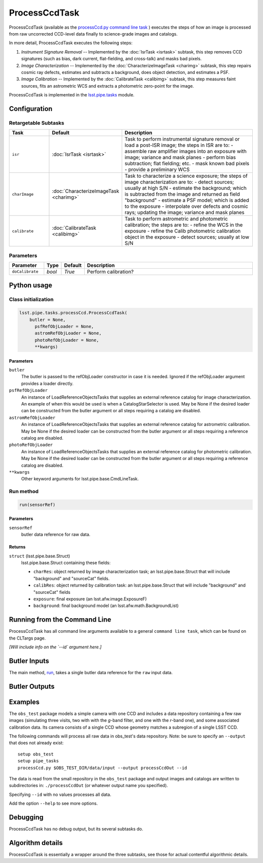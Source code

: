 
##############
ProcessCcdTask
##############

ProcessCcdTask (available as the `processCcd.py`_ `command line task <#>`_ ) executes the steps of how an image is processed from raw
uncorrected CCD-level data finally to science-grade images and
catalogs.

.. _processCcd.py: https://lsst-web.ncsa.illinois.edu/doxygen/x_masterDoxyDoc/process_ccd_8py_source.html

In more detail, ProcessCcdTask executes the following steps:


1.  `Instrument Signature Removal` -- Implemented by the :doc:`IsrTask <isrtask>` subtask, this step removes CCD signatures (such as bias, dark current, flat-fielding, and cross-talk) and masks bad pixels.

2. `Image Characterization` -- Implemented by the :doc:`CharacterizeImageTask <charimg>` subtask, this step repairs cosmic ray defects, estimates and subtracts a background, does object detection, and estimates a PSF.
  
3. `Image Calibration`  -- Implemented by the :doc:`CalibrateTask <calibimg>` subtask, this step measures faint sources, fits an astrometric WCS and extracts a photometric zero-point for the image.


ProcessCcdTask is implemented in the `lsst.pipe.tasks`_ module.

.. _lsst.pipe.tasks: https://lsst-web.ncsa.illinois.edu/doxygen/x_masterDoxyDoc/pipe_tasks.html
    

Configuration
=============

Retargetable Subtasks
---------------------

.. csv-table:: 
   :header: Task, Default, Description
   :widths: 15, 25, 50

	``isr``,   :doc:`IsrTask <isrtask>`, Task to perform instrumental signature removal or load a post-ISR image; the steps in ISR are to:	- assemble raw amplifier images into an exposure with image; variance and mask planes	- perform bias subtraction; flat fielding; etc.	- mask known bad pixels	- provide a preliminary WCS		
	``charImage``, :doc:`CharacterizeImageTask <charimg>`, Task to characterize a science exposure; the steps of image characterization are to:	- detect sources; usually at high S/N	- estimate the background; which is subtracted from the image and returned as field "background"	- estimate a PSF model; which is added to the exposure	- interpolate over defects and cosmic rays; updating the image; variance and mask planes
	``calibrate``,  :doc:`CalibrateTask <calibimg>`, Task to perform astrometric and photometric calibration; the steps are to:	- refine the WCS in the exposure	- refine the Calib photometric calibration object in the exposure	- detect sources; usually at low S/N

	
Parameters
----------

.. csv-table:: 
   :header: Parameter, Type, Default, Description
   :widths: 10, 5, 5, 50

     ``doCalibrate`` ,`bool`, `True`, Perform calibration?

Python usage
============
 
Class initialization
--------------------
 
.. code-block:: python
 
   lsst.pipe.tasks.processCcd.ProcessCcdTask(
       butler = None,
    	 psfRefObjLoader = None,
    	 astromRefObjLoader = None,
    	 photoRefObjLoader = None,
    	 **kwargs)
 
Parameters
^^^^^^^^^^
 
``butler``
   The butler is passed to the refObjLoader constructor in case it is needed. Ignored if the refObjLoader argument provides a loader directly.
 
``psfRefObjLoader``
   An instance of LoadReferenceObjectsTasks that supplies an external reference catalog for image characterization. An example of when this would be used is when a CatalogStarSelector is used. May be None if the desired loader can be constructed from the butler argument or all steps requiring a catalog are disabled.
 
``astromRefObjLoader``
   An instance of LoadReferenceObjectsTasks that supplies an external reference catalog for astrometric calibration. May be None if the desired loader can be constructed from the butler argument or all steps requiring a reference catalog are disabled.
 
``photoRefObjLoader``
   An instance of LoadReferenceObjectsTasks that supplies an external reference catalog for photometric calibration. May be None if the desired loader can be constructed from the butler argument or all steps requiring a reference catalog are disabled.
 
``**kwargs``
   Other keyword arguments for lsst.pipe.base.CmdLineTask.
 
Run method
----------
 
.. code-block:: python
 
   run(sensorRef)

   
Parameters
^^^^^^^^^^
 
``sensorRef``
   butler data reference for raw data.
 
Returns
^^^^^^^
 
``struct`` (lsst.pipe.base.Struct)
   lsst.pipe.base.Struct containing these fields:
 
   - ``charRes``: object returned by image characterization task; an lsst.pipe.base.Struct that will include "background" and "sourceCat" fields.
   - ``calibRes``: object returned by calibration task: an lsst.pipe.base.Struct that will include "background" and "sourceCat" fields
   - ``exposure``: final exposure (an lsst.afw.image.ExposureF)
   - ``background``: final background model (an lsst.afw.math.BackgroundList)
 
Running from the Command Line
=============================

ProcessCcdTask has all command line arguments available to a general
``command line task``, which can be found on the CLTargs page.

*[Will include info on the `--id` argument here.]*




Butler Inputs
=============

The main method, `run`_, takes a single butler data reference for the ``raw`` input data.

.. _run: https://lsst-web.ncsa.illinois.edu/doxygen/x_masterDoxyDoc/classlsst_1_1pipe_1_1tasks_1_1process_ccd_1_1_process_ccd_task.html#a82488db6374fb538db2ec4418419bdd4

Butler Outputs
==============

Examples
========

The ``obs_test`` package  models a simple camera with one CCD and includes a data repository containing a few raw images (simulating three visits, two with with the `g`-band filter, and one with the `r`-band one), and some associated calibration data. Its camera consists of a single CCD whose geometry matches a subregion of a single LSST CCD.

The following commands will process all raw data in obs_test's data repository. Note: be sure to specify an ``--output`` that does not already exist::

  setup obs_test
  setup pipe_tasks
  processCcd.py $OBS_TEST_DIR/data/input --output processCcdOut --id

The data is read from the small repository in the ``obs_test`` package and output images and catalogs are written to subdirectories in: ``./processCcdOut`` (or whatever output name you specified).

Specifying ``--id`` with no values processes all data.

Add the option ``--help`` to see more options.


Debugging
=========

ProcessCcdTask has no debug output, but its several subtasks do.


Algorithm details
=================

ProcessCcdTask is essentially a wrapper around the three subtasks, see those for actual contentful algorithmic details.
